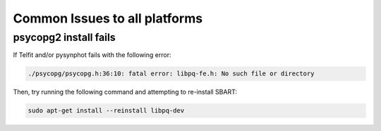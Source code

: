 ================================
Common Issues to all platforms
================================

psycopg2 install fails
------------------------

If Telfit and/or pysynphot fails with the following error:

.. code-block:: console

    ./psycopg/psycopg.h:36:10: fatal error: libpq-fe.h: No such file or directory


Then, try running the following command and attempting to re-install SBART:

.. code-block:: console

    sudo apt-get install --reinstall libpq-dev
